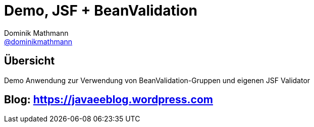 = Demo, JSF + BeanValidation
Dominik Mathmann <https://github.com/dominikmathmann[@dominikmathmann]>; 

== Übersicht
Demo Anwendung zur Verwendung von BeanValidation-Gruppen und eigenen JSF Validator

== Blog:  https://javaeeblog.wordpress.com 
